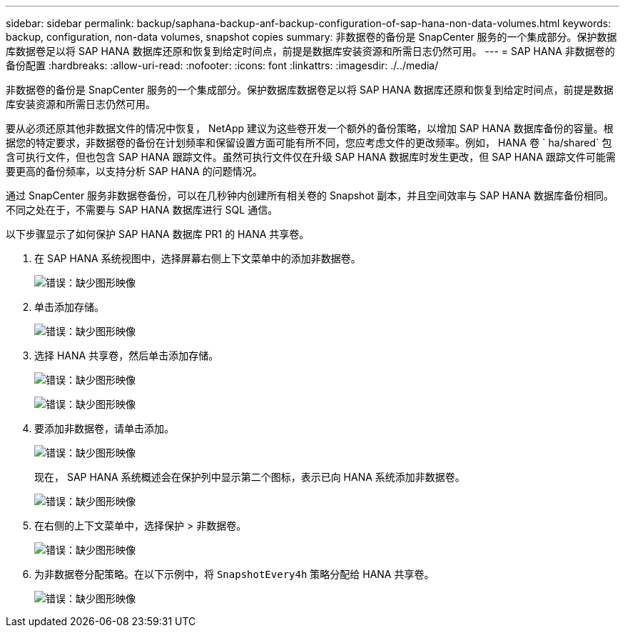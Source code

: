 ---
sidebar: sidebar 
permalink: backup/saphana-backup-anf-backup-configuration-of-sap-hana-non-data-volumes.html 
keywords: backup, configuration, non-data volumes, snapshot copies 
summary: 非数据卷的备份是 SnapCenter 服务的一个集成部分。保护数据库数据卷足以将 SAP HANA 数据库还原和恢复到给定时间点，前提是数据库安装资源和所需日志仍然可用。 
---
= SAP HANA 非数据卷的备份配置
:hardbreaks:
:allow-uri-read: 
:nofooter: 
:icons: font
:linkattrs: 
:imagesdir: ./../media/


[role="lead"]
非数据卷的备份是 SnapCenter 服务的一个集成部分。保护数据库数据卷足以将 SAP HANA 数据库还原和恢复到给定时间点，前提是数据库安装资源和所需日志仍然可用。

要从必须还原其他非数据文件的情况中恢复， NetApp 建议为这些卷开发一个额外的备份策略，以增加 SAP HANA 数据库备份的容量。根据您的特定要求，非数据卷的备份在计划频率和保留设置方面可能有所不同，您应考虑文件的更改频率。例如， HANA 卷 ` ha/shared` 包含可执行文件，但也包含 SAP HANA 跟踪文件。虽然可执行文件仅在升级 SAP HANA 数据库时发生更改，但 SAP HANA 跟踪文件可能需要更高的备份频率，以支持分析 SAP HANA 的问题情况。

通过 SnapCenter 服务非数据卷备份，可以在几秒钟内创建所有相关卷的 Snapshot 副本，并且空间效率与 SAP HANA 数据库备份相同。不同之处在于，不需要与 SAP HANA 数据库进行 SQL 通信。

以下步骤显示了如何保护 SAP HANA 数据库 PR1 的 HANA 共享卷。

. 在 SAP HANA 系统视图中，选择屏幕右侧上下文菜单中的添加非数据卷。
+
image:saphana-backup-anf-image31.png["错误：缺少图形映像"]

. 单击添加存储。
+
image:saphana-backup-anf-image32.png["错误：缺少图形映像"]

. 选择 HANA 共享卷，然后单击添加存储。
+
image:saphana-backup-anf-image33.png["错误：缺少图形映像"]

+
image:saphana-backup-anf-image34.png["错误：缺少图形映像"]

. 要添加非数据卷，请单击添加。
+
image:saphana-backup-anf-image35.png["错误：缺少图形映像"]

+
现在， SAP HANA 系统概述会在保护列中显示第二个图标，表示已向 HANA 系统添加非数据卷。

+
image:saphana-backup-anf-image36.png["错误：缺少图形映像"]

. 在右侧的上下文菜单中，选择保护 > 非数据卷。
+
image:saphana-backup-anf-image37.png["错误：缺少图形映像"]

. 为非数据卷分配策略。在以下示例中，将 `SnapshotEvery4h` 策略分配给 HANA 共享卷。
+
image:saphana-backup-anf-image38.png["错误：缺少图形映像"]


